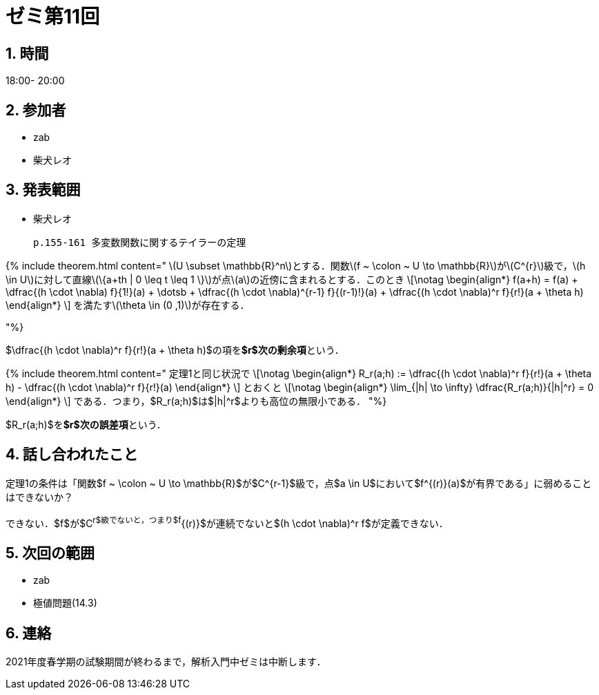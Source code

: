 = ゼミ第11回
:page-author: shiba
:page-layout: post
:page-categories:  [ "Analysis_II_2021"]
:page-tags: ["議事録"]
:page-image: assets/images/Analysis_II.png
:page-permalink: Analysis_II_2021/seminar-11
:sectnums:
:sectnumlevels: 2
:dummy: {counter2:section:0}

## 時間

18:00- 20:00

## 参加者

- zab
- 柴犬レオ

## 発表範囲

- 柴犬レオ

  p.155-161 多変数関数に関するテイラーの定理

{% include theorem.html content="
\(U \subset \mathbb{R}^n\)とする．関数\(f ~ \colon ~ U \to \mathbb{R}\)が\(C^{r}\)級で，\(h \in U\)に対して直線\(\{a+th | 0 \leq t \leq 1 \}\)が点\(a\)の近傍に含まれるとする．このとき
\[\notag
    \begin{align*}
        f(a+h) = f(a) + \dfrac{(h \cdot \nabla) f}{1!}(a) + \dotsb + \dfrac{(h \cdot \nabla)^{r-1} f}{(r-1)!}(a) + \dfrac{(h \cdot \nabla)^r f}{r!}(a + \theta h)
    \end{align*}
\]
を満たす\(\theta \in (0 ,1)\)が存在する．

"%}

$\dfrac{(h \cdot \nabla)^r f}{r!}(a + \theta h)$の項を**$r$次の剰余項**という．

{% include theorem.html content="
定理1と同じ状況で
\[\notag
    \begin{align*}
        R_r(a;h) := \dfrac{(h \cdot \nabla)^r f}{r!}(a + \theta h) - \dfrac{(h \cdot \nabla)^r f}{r!}(a)
    \end{align*}
\]
とおくと
\[\notag
    \begin{align*}
        \lim_{|h| \to \infty} \dfrac{R_r(a;h)}{|h|^r} = 0
    \end{align*}
\]
である．つまり，$R_r(a;h)$は$|h|^r$よりも高位の無限小である．
"%}

$R_r(a;h)$を**$r$次の誤差項**という．

## 話し合われたこと

定理1の条件は「関数$f ~ \colon ~ U \to \mathbb{R}$が$C^{r-1}$級で，点$a \in U$において$f^{(r)}(a)$が有界である」に弱めることはできないか？

できない．$f$が$C^r$級でないと，つまり$f^{(r)}$が連続でないと$(h \cdot \nabla)^r f$が定義できない．


## 次回の範囲

- zab
  - 極値問題(14.3)

## 連絡

2021年度春学期の試験期間が終わるまで，解析入門中ゼミは中断します．


